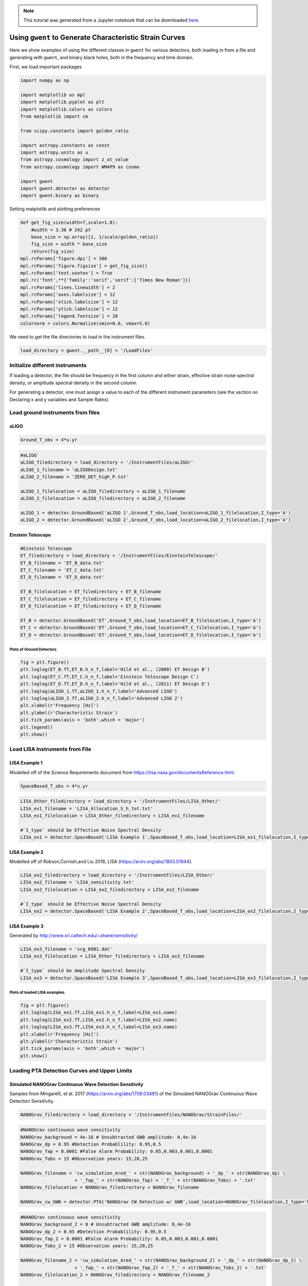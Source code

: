 .. module:: hasasia

.. note:: This tutorial was generated from a Jupyter notebook that can be
          downloaded `here <_static/notebooks/strain_plot_tutorial.ipynb>`_.

.. _strain_plot_tutorial:

Using ``gwent`` to Generate Characteristic Strain Curves
========================================================

Here we show examples of using the different classes in ``gwent`` for
various detectors, both loading in from a file and generating with
``gwent``, and binary black holes, both in the frequency and time
domain.

First, we load important packages

.. code:: python

    import numpy as np
    
    import matplotlib as mpl
    import matplotlib.pyplot as plt
    import matplotlib.colors as colors
    from matplotlib import cm
    
    from scipy.constants import golden_ratio
    
    import astropy.constants as const
    import astropy.units as u
    from astropy.cosmology import z_at_value
    from astropy.cosmology import WMAP9 as cosmo
    
    import gwent
    import gwent.detector as detector
    import gwent.binary as binary

Setting matplotlib and plotting preferences

.. code:: python

    def get_fig_size(width=7,scale=1.0):
        #width = 3.36 # 242 pt
        base_size = np.array([1, 1/scale/golden_ratio])
        fig_size = width * base_size
        return(fig_size)
    mpl.rcParams['figure.dpi'] = 300
    mpl.rcParams['figure.figsize'] = get_fig_size()
    mpl.rcParams['text.usetex'] = True
    mpl.rc('font',**{'family':'serif','serif':['Times New Roman']})
    mpl.rcParams['lines.linewidth'] = 2
    mpl.rcParams['axes.labelsize'] = 12
    mpl.rcParams['xtick.labelsize'] = 12
    mpl.rcParams['ytick.labelsize'] = 12
    mpl.rcParams['legend.fontsize'] = 10
    colornorm = colors.Normalize(vmin=0.0, vmax=5.0)

We need to get the file directories to load in the instrument files.

.. code:: python

    load_directory = gwent.__path__[0] + '/LoadFiles'

Initialize different instruments
--------------------------------

If loading a detector, the file should be frequency in the first column
and either strain, effective strain noise spectral density, or amplitude
spectral density in the second column.

For generating a detector, one must assign a value to each of the
different instrument parameters (see the section on Declaring x and y
variables and Sample Rates).

Load ground instruments from files
----------------------------------

aLIGO
^^^^^

.. code:: python

    Ground_T_obs = 4*u.yr

.. code:: python

    #aLIGO
    aLIGO_filedirectory = load_directory + '/InstrumentFiles/aLIGO/'
    aLIGO_1_filename = 'aLIGODesign.txt'
    aLIGO_2_filename = 'ZERO_DET_high_P.txt'
    
    aLIGO_1_filelocation = aLIGO_filedirectory + aLIGO_1_filename
    aLIGO_2_filelocation = aLIGO_filedirectory + aLIGO_2_filename
    
    aLIGO_1 = detector.GroundBased('aLIGO 1',Ground_T_obs,load_location=aLIGO_1_filelocation,I_type='A')
    aLIGO_2 = detector.GroundBased('aLIGO 2',Ground_T_obs,load_location=aLIGO_2_filelocation,I_type='A')

Einstein Telescope
^^^^^^^^^^^^^^^^^^

.. code:: python

    #Einstein Telescope
    ET_filedirectory = load_directory + '/InstrumentFiles/EinsteinTelescope/'
    ET_B_filename = 'ET_B_data.txt'
    ET_C_filename = 'ET_C_data.txt'
    ET_D_filename = 'ET_D_data.txt'
    
    ET_B_filelocation = ET_filedirectory + ET_B_filename
    ET_C_filelocation = ET_filedirectory + ET_C_filename
    ET_D_filelocation = ET_filedirectory + ET_D_filename
    
    ET_B = detector.GroundBased('ET',Ground_T_obs,load_location=ET_B_filelocation,I_type='A')
    ET_C = detector.GroundBased('ET',Ground_T_obs,load_location=ET_C_filelocation,I_type='A')
    ET_D = detector.GroundBased('ET',Ground_T_obs,load_location=ET_D_filelocation,I_type='A')

Plots of Ground Detectors
~~~~~~~~~~~~~~~~~~~~~~~~~

.. code:: python

    fig = plt.figure()
    plt.loglog(ET_B.fT,ET_B.h_n_f,label='Hild et al., (2008) ET Design B')
    plt.loglog(ET_C.fT,ET_C.h_n_f,label='Einstein Telescope Design C')
    plt.loglog(ET_D.fT,ET_D.h_n_f,label='Hild et al., (2011) ET Design D')
    plt.loglog(aLIGO_1.fT,aLIGO_1.h_n_f,label='Advanced LIGO')
    plt.loglog(aLIGO_2.fT,aLIGO_2.h_n_f,label='Advanced LIGO 2')
    plt.xlabel(r'Frequency [Hz]')
    plt.ylabel(r'Characteristic Strain')
    plt.tick_params(axis = 'both',which = 'major')
    plt.legend()
    plt.show()



.. image:: strain_plot_tutorial_files/strain_plot_tutorial_14_0.png


Load LISA Instruments from File
-------------------------------

LISA Example 1
^^^^^^^^^^^^^^

Modelled off of the Science Requirements document from
https://lisa.nasa.gov/documentsReference.html.

.. code:: python

    SpaceBased_T_obs = 4*u.yr

.. code:: python

    LISA_Other_filedirectory = load_directory + '/InstrumentFiles/LISA_Other/'
    LISA_ex1_filename = 'LISA_Allocation_S_h_tot.txt'
    LISA_ex1_filelocation = LISA_Other_filedirectory + LISA_ex1_filename
    
    #`I_type` should be Effective Noise Spectral Density
    LISA_ex1 = detector.SpaceBased('LISA Example 1',SpaceBased_T_obs,load_location=LISA_ex1_filelocation,I_type='E')

LISA Example 2
^^^^^^^^^^^^^^

Modelled off of Robson,Cornish,and Liu 2018, LISA
(https://arxiv.org/abs/1803.01944).

.. code:: python

    LISA_ex2_filedirectory = load_directory + '/InstrumentFiles/LISA_Other/'
    LISA_ex2_filename = 'LISA_sensitivity.txt'
    LISA_ex2_filelocation = LISA_ex2_filedirectory + LISA_ex2_filename
    
    #`I_type` should be Effective Noise Spectral Density
    LISA_ex2 = detector.SpaceBased('LISA Example 2',SpaceBased_T_obs,load_location=LISA_ex2_filelocation,I_type='E')

LISA Example 3
^^^^^^^^^^^^^^

Generated by http://www.srl.caltech.edu/~shane/sensitivity/

.. code:: python

    LISA_ex3_filename = 'scg_6981.dat'
    LISA_ex3_filelocation = LISA_Other_filedirectory + LISA_ex3_filename
    
    #`I_type` should be Amplitude Spectral Density
    LISA_ex3 = detector.SpaceBased('LISA Example 3',SpaceBased_T_obs,load_location=LISA_ex3_filelocation,I_type='A')

Plots of loaded LISA examples.
~~~~~~~~~~~~~~~~~~~~~~~~~~~~~~

.. code:: python

    fig = plt.figure()
    plt.loglog(LISA_ex1.fT,LISA_ex1.h_n_f,label=LISA_ex1.name)
    plt.loglog(LISA_ex2.fT,LISA_ex2.h_n_f,label=LISA_ex2.name)
    plt.loglog(LISA_ex3.fT,LISA_ex3.h_n_f,label=LISA_ex3.name)
    plt.xlabel(r'Frequency [Hz]')
    plt.ylabel(r'Characteristic Strain')
    plt.tick_params(axis = 'both',which = 'major')
    plt.show()



.. image:: strain_plot_tutorial_files/strain_plot_tutorial_23_0.png


Loading PTA Detection Curves and Upper Limits
---------------------------------------------

Simulated NANOGrav Continuous Wave Detection Sensitivity
^^^^^^^^^^^^^^^^^^^^^^^^^^^^^^^^^^^^^^^^^^^^^^^^^^^^^^^^

Samples from Mingarelli, et al. 2017 (https://arxiv.org/abs/1708.03491)
of the Simulated NANOGrav Continuous Wave Detection Sensitivity.

.. code:: python

    NANOGrav_filedirectory = load_directory + '/InstrumentFiles/NANOGrav/StrainFiles/' 

.. code:: python

    #NANOGrav continuous wave sensitivity
    NANOGrav_background = 4e-16 # Unsubtracted GWB amplitude: 0,4e-16
    NANOGrav_dp = 0.95 #Detection Probablility: 0.95,0.5
    NANOGrav_fap = 0.0001 #False Alarm Probability: 0.05,0.003,0.001,0.0001
    NANOGrav_Tobs = 15 #Observation years: 15,20,25
    
    NANOGrav_filename = 'cw_simulation_Ared_' + str(NANOGrav_background) + '_dp_' + str(NANOGrav_dp) \
                        + '_fap_' + str(NANOGrav_fap) + '_T_' + str(NANOGrav_Tobs) + '.txt'
    NANOGrav_filelocation = NANOGrav_filedirectory + NANOGrav_filename
    
    NANOGrav_cw_GWB = detector.PTA('NANOGrav CW Detection w/ GWB',load_location=NANOGrav_filelocation,I_type='h')

.. code:: python

    #NANOGrav continuous wave sensitivity
    NANOGrav_background_2 = 0 # Unsubtracted GWB amplitude: 0,4e-16
    NANOGrav_dp_2 = 0.95 #Detection Probablility: 0.95,0.5
    NANOGrav_fap_2 = 0.0001 #False Alarm Probability: 0.05,0.003,0.001,0.0001
    NANOGrav_Tobs_2 = 15 #Observation years: 15,20,25
    
    NANOGrav_filename_2 = 'cw_simulation_Ared_' + str(NANOGrav_background_2) + '_dp_' + str(NANOGrav_dp_2) \
                        + '_fap_' + str(NANOGrav_fap_2) + '_T_' + str(NANOGrav_Tobs_2) + '.txt'
    NANOGrav_filelocation_2 = NANOGrav_filedirectory + NANOGrav_filename_2
    
    NANOGrav_cw_no_GWB = detector.PTA('NANOGrav CW Detection no GWB',load_location=NANOGrav_filelocation_2,I_type='h')

NANOGrav Continuous Wave 11yr Upper Limit
^^^^^^^^^^^^^^^^^^^^^^^^^^^^^^^^^^^^^^^^^

Sample from Aggarwal, et al. 2019 (https://arxiv.org/abs/1812.11585) of
the NANOGrav 11yr continuous wave upper limit.

.. code:: python

    NANOGrav_cw_ul_file = NANOGrav_filedirectory + 'smoothed_11yr.txt'
    NANOGrav_cw_ul = detector.PTA('NANOGrav CW Upper Limit',load_location=NANOGrav_cw_ul_file,I_type='h')

NANOGrav 11yr Characteristic Strain
^^^^^^^^^^^^^^^^^^^^^^^^^^^^^^^^^^^

Using real NANOGrav 11yr data put through ``hasasia``

.. code:: python

    NANOGrav_11yr_hasasia_file = NANOGrav_filedirectory + 'NANOGrav_11yr_S_eff.txt'
    NANOGrav_11yr_hasasia = detector.PTA('NANOGrav 11yr',load_location=NANOGrav_11yr_hasasia_file,I_type='E')

Plots of the loaded PTAs
~~~~~~~~~~~~~~~~~~~~~~~~

.. code:: python

    fig = plt.figure()
    plt.loglog(NANOGrav_cw_GWB.fT,NANOGrav_cw_GWB.h_n_f,label = NANOGrav_cw_GWB.name)
    plt.loglog(NANOGrav_cw_no_GWB.fT,NANOGrav_cw_no_GWB.h_n_f, label = NANOGrav_cw_no_GWB.name)
    plt.loglog(NANOGrav_cw_ul.fT,NANOGrav_cw_ul.h_n_f, label = NANOGrav_cw_ul.name)
    plt.loglog(NANOGrav_11yr_hasasia.fT,NANOGrav_11yr_hasasia.h_n_f, color='C6',
               label = r'NANOGrav: 11yr with \texttt{hasasia}')
    
    plt.tick_params(axis = 'both',which = 'major')
    plt.ylim([1e-15,1e-12])
    plt.xlim([9e-10,5e-7])
    plt.xlabel(r'Frequency [Hz]')
    plt.ylabel('Characteristic Strain')
    plt.legend(loc='lower right')
    plt.show()



.. image:: strain_plot_tutorial_files/strain_plot_tutorial_33_0.png


Generating PTAs with ``gwent``
------------------------------

Generated using the code ``hasasia``
(https://hasasia.readthedocs.io/en/latest/) via the methods of Hazboun,
Romano, and Smith, 2019 (https://arxiv.org/abs/1907.04341)

SKA-esque Detector
^^^^^^^^^^^^^^^^^^

Fiducial parameter estimates from Sesana, Vecchio, and Colacino, 2008
(https://arxiv.org/abs/0804.4476) section 7.1.

.. code:: python

    sigma_SKA = 10*u.ns.to('s')*u.s #sigma_rms timing residuals in nanoseconds to seconds
    T_SKA = 15*u.yr #Observing time in years
    N_p_SKA = 20 #Number of pulsars
    cadence_SKA = 1/(u.wk.to('yr')*u.yr) #Avg observation cadence of 1 every week in [number/yr]

SKA with White noise only

.. code:: python

    SKA_WN = detector.PTA('SKA, WN Only',N_p_SKA,T_obs=T_SKA,sigma=sigma_SKA,cadence=cadence_SKA)

SKA with White and Varied Red Noise

.. code:: python

    SKA_WN_RN = detector.PTA('SKA, WN and RN',N_p_SKA,T_obs=T_SKA,sigma=sigma_SKA,cadence=cadence_SKA,
                             rn_amp=[1e-16,1e-12],rn_alpha=[-1/2,1.25])

SKA with White Noise and a Stochastic Gravitational Wave Background

.. code:: python

    SKA_WN_GWB = detector.PTA('SKA, WN and GWB',N_p_SKA,T_obs=T_SKA,sigma=sigma_SKA,cadence=cadence_SKA,
                              sb_amp=4e-16,sb_alpha=-2/3)

SKA with Sampled Noise for each pulsar, no GWB

.. code:: python

    SKA_Sampled_Noise = detector.PTA('SKA, Sampled Noise',N_p_SKA,cadence=[cadence_SKA,cadence_SKA/4.],
                                     sigma=[sigma_SKA,10*sigma_SKA],T_obs=T_SKA,use_11yr=True,use_rn=True)

Plots for Simulated SKA PTAs
~~~~~~~~~~~~~~~~~~~~~~~~~~~~

.. code:: python

    fig = plt.figure()
    plt.loglog(SKA_WN.fT,SKA_WN.h_n_f, color = 'C0',label = SKA_WN.name)
    plt.loglog(SKA_WN_GWB.fT,SKA_WN_GWB.h_n_f, linestyle=':', color = 'C1',label = SKA_WN_GWB.name)
    plt.loglog(SKA_WN_RN.fT,SKA_WN_RN.h_n_f, linestyle='-.', color = 'C3',label = SKA_WN_RN.name)
    plt.loglog(SKA_Sampled_Noise.fT,SKA_Sampled_Noise.h_n_f, color = 'C6',linestyle='--',label=SKA_Sampled_Noise.name)
    
    plt.tick_params(axis = 'both',which = 'major')
    plt.ylim([1e-18,2e-11])
    plt.xlim([3e-10,1e-6])
    
    plt.xlabel('Frequency [Hz]')
    plt.ylabel('Characteristic Strain')
    plt.legend(loc='upper left')
    plt.show()



.. image:: strain_plot_tutorial_files/strain_plot_tutorial_45_0.png


NANOGrav-esque Detector
^^^^^^^^^^^^^^^^^^^^^^^

Fiducial 11yr parameter estimates from Arzoumanian, et al., 2018
https://arxiv.org/abs/1801.01837

.. code:: python

    ###############################################
    #NANOGrav calculation using 11.5yr parameters https://arxiv.org/abs/1801.01837
    sigma_nano = 100*u.ns.to('s')*u.s #rms timing residuals in nanoseconds to seconds
    T_nano = 11.4*u.yr #Observing time in years
    N_p_nano = 34 #Number of pulsars
    cadence_nano = 1/(2*u.wk.to('yr')*u.yr) #Avg observation cadence of 1 every 2 weeks in number/year

NANOGrav with White Noise only

.. code:: python

    NANOGrav_WN = detector.PTA('NANOGrav, WN Only',N_p_nano,T_obs=T_nano,sigma=sigma_nano,cadence=cadence_nano)

NANOGrav with White and Varied Red Noise

.. code:: python

    NANOGrav_WN_RN = detector.PTA('NANOGrav, WN and RN',N_p_nano,T_obs=T_nano,sigma=sigma_nano,cadence=cadence_nano,
                                  rn_amp=[1e-16,1e-12],rn_alpha=[-1/2,1.25])

NANOGrav with White Noise and a Stochastic Gravitational Wave Background

.. code:: python

    NANOGrav_WN_GWB = detector.PTA('NANOGrav, WN and GWB',N_p_nano,
                                   T_obs=T_nano,sigma=sigma_nano,cadence=cadence_nano,sb_amp=4e-16)

NANOGrav with Sampled Noise for each pulsar, no GWB

.. code:: python

    NANOGrav_Sampled_Noise = detector.PTA('NANOGrav, Sampled Noise',N_p_nano,use_11yr=True,use_rn=True)

Plots for Simulated NANOGrav PTAs
~~~~~~~~~~~~~~~~~~~~~~~~~~~~~~~~~

.. code:: python

    fig = plt.figure()
    plt.loglog(NANOGrav_WN.fT,NANOGrav_WN.h_n_f,color = 'C0',
               label=NANOGrav_WN.name)
    plt.loglog(NANOGrav_WN_GWB.fT,NANOGrav_WN_GWB.h_n_f,color = 'C1',
               linestyle=':',label=NANOGrav_WN_GWB.name)
    plt.loglog(NANOGrav_WN_RN.fT,NANOGrav_WN_RN.h_n_f,color = 'C3',
               linestyle='-.',label=NANOGrav_WN_RN.name)
    plt.loglog(NANOGrav_Sampled_Noise.fT,NANOGrav_Sampled_Noise.h_n_f,color = 'C4',
               linestyle='--',label=NANOGrav_Sampled_Noise.name)
    
    plt.loglog(NANOGrav_11yr_hasasia.fT,NANOGrav_11yr_hasasia.h_n_f, color = 'C6',
               label = r'NANOGrav: 11yr Data')
    
    plt.tick_params(axis = 'both',which = 'major')
    plt.ylim([3e-17,2e-11])
    plt.xlim([3e-10,5e-7])
    
    plt.xlabel('Frequency [Hz]')
    plt.ylabel('Characteristic Strain')
    plt.legend(loc='upper left')
    plt.show()



.. image:: strain_plot_tutorial_files/strain_plot_tutorial_57_0.png


Generating LISA designs with ``gwent``
--------------------------------------

First we set a fiducial armlength and observation time-length

.. code:: python

    L = 2.5*u.Gm  #armlength in Gm
    L = L.to('m')
    LISA_T_obs = 4*u.yr

LISA Proposal 1
^^^^^^^^^^^^^^^

Values taken from the ESA L3 proposal, Amaro-Seaone, et al., 2017
(https://arxiv.org/abs/1702.00786)

.. code:: python

    f_acc_break_low = .4*u.mHz.to('Hz')*u.Hz
    f_acc_break_high = 8.*u.mHz.to('Hz')*u.Hz
    f_IMS_break = 2.*u.mHz.to('Hz')*u.Hz
    A_acc = 3e-15*u.m/u.s/u.s
    A_IMS = 10e-12*u.m
    
    Background = False
    
    LISA_prop1 = detector.SpaceBased('LISA',\
                              LISA_T_obs,L,A_acc,f_acc_break_low,f_acc_break_high,A_IMS,f_IMS_break,\
                              Background=Background)

LISA Proposal 1 with Galactic Binary Background
^^^^^^^^^^^^^^^^^^^^^^^^^^^^^^^^^^^^^^^^^^^^^^^

Values taken from the ESA L3 proposal, Amaro-Seaone, et al., 2017
(https://arxiv.org/abs/1702.00786)

.. code:: python

    f_acc_break_low = .4*u.mHz.to('Hz')*u.Hz
    f_acc_break_high = 8.*u.mHz.to('Hz')*u.Hz
    f_IMS_break = 2.*u.mHz.to('Hz')*u.Hz
    A_acc = 3e-15*u.m/u.s/u.s
    A_IMS = 10e-12*u.m
    
    Background = True
    
    LISA_prop1_w_background = detector.SpaceBased('LISA w/Background',\
                              LISA_T_obs,L,A_acc,f_acc_break_low,f_acc_break_high,A_IMS,f_IMS_break,\
                              Background=Background)

LISA Proposal 2
^^^^^^^^^^^^^^^

Values from Robson, Cornish, and Liu 2019
https://arxiv.org/abs/1803.01944 using the Transfer Function
Approximation within. (Note the factor of 2 change from summing 2
independent low-frequency data channels assumed in the paper.)

.. code:: python

    f_acc_break_low = .4*u.mHz.to('Hz')*u.Hz
    f_acc_break_high = 8.*u.mHz.to('Hz')*u.Hz
    f_IMS_break = 2.*u.mHz.to('Hz')*u.Hz
    A_acc = 3e-15*u.m/u.s/u.s
    A_IMS = 1.5e-11*u.m
    Background = False
        
    LISA_prop2 = detector.SpaceBased('LISA Approximate',\
                               LISA_T_obs,L,A_acc,f_acc_break_low,f_acc_break_high,A_IMS,f_IMS_break,\
                               Background=Background,T_type='A')

Plots of Generated LISA Detectors
~~~~~~~~~~~~~~~~~~~~~~~~~~~~~~~~~

.. code:: python

    fig = plt.figure()
    plt.loglog(LISA_prop1.fT,LISA_prop1.h_n_f,label=r'LISA: L3 Proposal, Amaro-Seoane et al., (2017)',color='k')
    plt.loglog(LISA_prop1_w_background.fT,LISA_prop1_w_background.h_n_f,label=r'LISA: L3 Proposal + Background',
               linestyle='--',color=cm.hsv(colornorm(0.8)))
    plt.loglog(LISA_prop2.fT,LISA_prop2.h_n_f,label=r'Robson et al., (2019)',
               color='b',zorder=-1)
    plt.xlabel(r'Frequency [Hz]')
    plt.ylabel(r'Characteristic Strain')
    plt.tick_params(axis = 'both',which = 'major')
    plt.legend()
    plt.show()



.. image:: strain_plot_tutorial_files/strain_plot_tutorial_67_0.png


Generating Ground Based Detector Designs with ``gwent``
-------------------------------------------------------

First we set a fiducial observation time-length

.. code:: python

    Ground_T_obs = 4*u.yr

aLIGO
^^^^^

.. code:: python

    aLIGO_prop1 = detector.GroundBased('aLIGO',Ground_T_obs,f_low=min(aLIGO_1.fT),f_high=max(aLIGO_1.fT))

If one wanted to change the parameters from the fiducial values, you
could set up a new noise dictionary, then initialize that instument with
the new values. It also works for updating the current instrument
values.

.. code:: python

    noise_dict = {'Infrastructure':
                    {'Length':1e4},
                  'Materials':
                    {'Substrate':{'Temp':500}}}
    aLIGO_prop2 = detector.GroundBased('aLIGO prop 2',Ground_T_obs,noise_dict=noise_dict)

A+
^^

.. code:: python

    Aplus_prop1 = detector.GroundBased('Aplus',Ground_T_obs,f_low=min(aLIGO_1.fT),f_high=max(aLIGO_1.fT))

If you want to see what the current instrument parameters are, and what
you can vary, you can use the ``instrument.Get_Noise_Dict()``. To access
each parameter, you must make a noise dictionary like above that matches
the depth of the parameter you wish to change.

.. code:: python

    Aplus_prop1.Get_Noise_Dict()


.. parsed-literal::

    Infrastructure Parameters:
         Length : 3995
         Temp : 290
         ResidualGas Subparameters:
              pressure : 4e-07
              mass : 3.35e-27
              polarizability : 7.8e-31
    TCS Parameters:
         s_cc : 7.024
         s_cs : 7.321
         s_ss : 7.631
         SRCloss : 0.0
    Seismic Parameters:
         Site : LHO
         KneeFrequency : 10
         LowFrequencyLevel : 1e-09
         Gamma : 0.8
         Rho : 1800.0
         Beta : 0.8
         Omicron : 1
         TestMassHeight : 1.5
         RayleighWaveSpeed : 250
    Suspension Parameters:
         Type : Quad
         FiberType : Tapered
         BreakStress : 750000000.0
         Temp : 290
         Silica Subparameters:
              Rho : 2200.0
              C : 772
              K : 1.38
              Alpha : 3.9e-07
              dlnEdT : 0.000152
              Phi : 4.1e-10
              Y : 72000000000.0
              Dissdepth : 0.015
         C70Steel Subparameters:
              Rho : 7800
              C : 486
              K : 49
              Alpha : 1.2e-05
              dlnEdT : -0.00025
              Phi : 0.0002
              Y : 212000000000.0
         MaragingSteel Subparameters:
              Rho : 7800
              C : 460
              K : 20
              Alpha : 1.1e-05
              dlnEdT : 0
              Phi : 0.0001
              Y : 187000000000.0
         Silicon Subparameters:
              Rho : 2329
              C : 300
              K : 700
              Alpha : 1e-10
              dlnEdT : -2e-05
              Phi : 2e-09
              Y : 155800000000.0
              Dissdepth : 0.0015
         Stage : array of shape 4
         Ribbon Subparameters:
              Thickness : 0.000115
              Width : 0.00115
         Fiber Subparameters:
              Radius : 0.000205
              EndRadius : 0.0004
              EndLength : 0.045
         VHCoupling Subparameters:
              theta : 0.0006263620827519167
         hForce : array of shape (1000,)
         vForce : array of shape (1000,)
         hForce_singlylossy : array of shape (4, 1000)
         vForce_singlylossy : array of shape (4, 1000)
         hTable : array of shape (1000,)
         vTable : array of shape (1000,)
    Materials Parameters:
         MassRadius : 0.17
         MassThickness : 0.2
         Coating Subparameters:
              Yhighn : 124000000000.0
              Sigmahighn : 0.28
              CVhighn : 2100000.0
              Alphahighn : 3.6e-06
              Betahighn : 1.4e-05
              ThermalDiffusivityhighn : 33
              Indexhighn : 2.06539
              Phihighn : 9e-05
              Phihighn_slope : 0.1
              Ylown : 72000000000.0
              Sigmalown : 0.17
              CVlown : 1641200.0
              Alphalown : 5.1e-07
              Betalown : 8e-06
              ThermalDiffusivitylown : 1.38
              Indexlown : 1.45
              Philown : 1.25e-05
              Philown_slope : 0.4
         Substrate Subparameters:
              Temp : 295
              c2 : 7.6e-12
              MechanicalLossExponent : 0.77
              Alphas : 5.2e-12
              MirrorY : 72700000000.0
              MirrorSigma : 0.167
              MassDensity : 2200.0
              MassAlpha : 3.9e-07
              MassCM : 739
              MassKappa : 1.38
              RefractiveIndex : 1.45
         MirrorVolume : 0.01815840553774901
         MirrorMass : 39.948492183047826
    Laser Parameters:
         Wavelength : 1.064e-06
         Power : 125
    Optics Parameters:
         Type : SignalRecycled
         PhotoDetectorEfficiency : 0.9
         Loss : 3.75e-05
         BSLoss : 0.0005
         coupling : 1.0
         SubstrateAbsorption : 5e-05
         pcrit : 10
         Quadrature Subparameters:
              dc : 1.5707963
         ITM Subparameters:
              Transmittance : 0.014
              CoatingThicknessLown : 0.308
              CoatingThicknessCap : 0.5
              CoatingAbsorption : 5e-07
              Thickness : 0.2
              CoatLayerOpticalThickness : array of shape (16,)
              BeamRadius : 0.05549089680470938
         ETM Subparameters:
              Transmittance : 5e-06
              CoatingThicknessLown : 0.27
              CoatingThicknessCap : 0.5
              CoatLayerOpticalThickness : array of shape (38,)
              BeamRadius : 0.06203311014519086
         PRM Subparameters:
              Transmittance : 0.03
         SRM Subparameters:
              Transmittance : 0.325
              CavityLength : 55
              Tunephase : 0.0
         Curvature Subparameters:
              ITM : 1970
              ETM : 2192
    Squeezer Parameters:
         Type : Freq Dependent
         AmplitudedB : 12
         InjectionLoss : 0.05
         SQZAngle : 0
         LOAngleRMS : 0.03
         FilterCavity Subparameters:
              L : 300
              Te : 1e-06
              Lrt : 6e-05
              Rot : 0
              fdetune : -45.78
              Ti : 0.0012
    gwinc Parameters:
         PRfixed : True
         pbs : 5351.309810308315
         parm : 750599.8555500002
         finesse : 446.4074818600061
         prfactor : 42.81047848246652
         gITM : -1.0279187817258881
         gETM : -0.822536496350365
         BeamWaist : 0.011750961823848846
         BeamRayleighRange : 407.7134846079674
         BeamWaistToITM : 1881.657523510972
         BeamWaistToETM : 2113.3424764890283
         dhdl_sqr : array of shape (1000,)
         sinc_sqr : array of shape (1000,)
     
    Number of Variables:  150


Voyager
^^^^^^^

.. code:: python

    Voyager_prop1 = detector.GroundBased('Voyager',Ground_T_obs)

Cosmic Explorer
^^^^^^^^^^^^^^^

.. code:: python

    CE1_prop1 = detector.GroundBased('CE1',Ground_T_obs)

Plots of Generated Ground Based Detectors
~~~~~~~~~~~~~~~~~~~~~~~~~~~~~~~~~~~~~~~~~

.. code:: python

    fig = plt.figure()
    plt.loglog(aLIGO_prop1.fT,aLIGO_prop1.h_n_f,label='Advanced LIGO Prop 1',color='k')
    plt.loglog(aLIGO_prop2.fT,aLIGO_prop2.h_n_f,label='Advanced LIGO Prop 2',color='C6')
    
    plt.loglog(ET_D.fT,ET_D.h_n_f,label='Hild et al., (2011) ET Design D',color='r')
    plt.loglog(Aplus_prop1.fT,Aplus_prop1.h_n_f,label='LIGO A+',
               linestyle=':',color='b')
    plt.loglog(Voyager_prop1.fT,Voyager_prop1.h_n_f,label='Voyager',
               linestyle='--',color=cm.hsv(colornorm(0.8)))
    plt.loglog(CE1_prop1.fT,CE1_prop1.h_n_f,label='Cosmic Explorer Proposal 1',color=cm.hsv(colornorm(2.8)))
    plt.xlabel(r'Frequency [Hz]')
    plt.ylabel(r'Characteristic Strain')
    plt.tick_params(axis = 'both',which = 'major')
    plt.legend()
    plt.show()


.. parsed-literal::

    /Users/andrewkaiser/anaconda3/envs/gwent-dev/lib/python3.7/site-packages/gwinc/noise/residualgas.py:40: RuntimeWarning: invalid value encountered in sqrt
      waist = waist * sqrt(((g1*g2)*(1-g1*g2))/((g1+g2-2*g1*g2)**2))
    /Users/andrewkaiser/anaconda3/envs/gwent-dev/lib/python3.7/site-packages/gwinc/noise/residualgas.py:54: RuntimeWarning: invalid value encountered in less
      zint[zint < 0] = 0



.. image:: strain_plot_tutorial_files/strain_plot_tutorial_83_1.png


Generating Binary Black Holes with ``gwent`` in the Frequency Domain
--------------------------------------------------------------------

We start with BBH parameters that exemplify the range of IMRPhenomD’s
waveforms from Khan, et al. 2016 https://arxiv.org/abs/1508.07253 and
Husa, et al. 2016 https://arxiv.org/abs/1508.07250

For more information see the tutorial on source strains.

.. code:: python

    M = [1e6,65.0,1e10]
    q = [1.0,18.0,1.0]
    x1 = [0.95,0.0,-0.95]
    x2 = [0.95,0.0,-0.95]
    z = [3.0,0.093,20.0]

Uses the first parameter values and the ``LISA_prop1`` detector model
for calculation of the monochromatic strain.

.. code:: python

    source_1 = binary.BBHFrequencyDomain(M[0],q[0],z[0],x1[0],x2[0],instrument=LISA_prop1)

Uses the first parameter values and the ``aLIGO`` detector model for
calculation of the monochromatic strain.

.. code:: python

    source_2 = binary.BBHFrequencyDomain(M[1],q[1],z[1],x1[1],x2[1],instrument=aLIGO_1)

Uses the first parameter values and the ``SKA_WN`` detector model for
calculation of the monochromatic strain.

.. code:: python

    source_3 = binary.BBHFrequencyDomain(M[2],q[2],z[2],x1[2],x2[2],instrument=SKA_WN)

Uses the first parameter values and the ``ET`` detector model for
calculation of the monochromatic strain.

.. code:: python

    source_4 = binary.BBHFrequencyDomain(M[1],q[0],z[1],x1[1],x2[1],instrument=ET_B)

Plots of Entire GW Band
-----------------------

Displays only generated detectors: WN only PTAs, ESA L3 proposal LISA,
aLIGO, and Einstein Telescope.

Displays three sources’ waveform along with their monochromatic strain
if they were observed by the initialized instrument at the detector’s
most sensitive frequency throughout its observing run (from left to
right: ``SKA_WN``,\ ``LISA_prop1``,\ ``ET``).

.. code:: python

    fig,ax = plt.subplots()
    
    ax.loglog(SKA_WN.fT,SKA_WN.h_n_f,color = cm.hsv(colornorm(0.0)),label = r'IPTA ($\sim$2030s)')
    ax.loglog(NANOGrav_11yr_hasasia.fT,NANOGrav_11yr_hasasia.h_n_f,color = cm.hsv(colornorm(0.5)),label = 'NANOGrav (2018)')
    ax.loglog(LISA_prop1.fT,LISA_prop1.h_n_f,color = cm.hsv(colornorm(1.75)),label = 'LISA ($\sim$2030s)')
    ax.loglog(aLIGO_1.fT,aLIGO_1.h_n_f,color = cm.hsv(colornorm(2.8)),label = 'aLIGO (2016)')
    ax.loglog(ET_D.fT,ET_D.h_n_f,color = cm.hsv(colornorm(2.5)),label = 'Einstein Telescope ($\sim$2030s)')
    
    ax.loglog(source_3.f,binary.Get_Char_Strain(source_3),color = cm.hsv(colornorm(4.5)),\
              label = r'$M = 10^{%.0f}$ $\mathrm{M}_{\odot}$, $q = %.1f$, $z = %.1f$, $\chi_{i} = %.2f$' %(np.log10(M[2]),q[2],z[2],x1[2]))
    ax.scatter(source_3.instrument.f_opt,source_3.h_gw,color = cm.hsv(colornorm(4.5)))
    
    ax.loglog(source_1.f,binary.Get_Char_Strain(source_1),color = cm.hsv(colornorm(0.8)),\
              label = r'$M = 10^{%.0f}$ $\mathrm{M}_{\odot}$, $q = %.1f$, $z = %.1f$, $\chi_{i} = %.2f$' %(np.log10(M[0]),q[0],z[0],x1[0]))
    ax.scatter(source_1.instrument.f_opt,source_1.h_gw,color = cm.hsv(colornorm(0.8)))
    
    ax.loglog(source_2.f,binary.Get_Char_Strain(source_2),color = cm.hsv(colornorm(3.0)),\
              label = r'$M = %.0f$ $\mathrm{M}_{\odot}$, $q = %.1f$, $z = %.1f$, $\chi_{i} = %.1f$' %(M[1],q[1],z[1],x1[1]))
    ax.scatter(source_2.instrument.f_opt,source_2.h_gw,color = cm.hsv(colornorm(3.0)))
    
    
    xlabel_min = -10
    xlabel_max = 4
    xlabels = np.arange(xlabel_min,xlabel_max+1)
    #xlabels = xlabels[1::2]
    
    ax.set_xticks(10.**xlabels)
    print_xlabels = []
    for x in xlabels:
        if abs(x) > 1:
            print_xlabels.append(r'$10^{%i}$' %x)
        elif x == -1:
            print_xlabels.append(r'$%.1f$' %10.**x)
        else:
            print_xlabels.append(r'$%.0f$' %10.**x)
    ax.set_xticklabels([label for label in print_xlabels],rotation=30)
    
    ax.set_xlim([3e-10, 1e4])
    ax.set_ylim([1e-24, 1e-11])
    
    ax.set_xlabel('Frequency [Hz]')
    ax.set_ylabel('Characteristic Strain')
    ax.legend(loc='upper right',fontsize=8)
    plt.show()



.. image:: strain_plot_tutorial_files/strain_plot_tutorial_95_0.png



